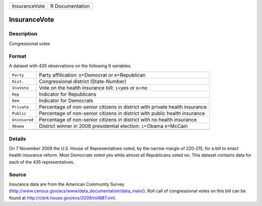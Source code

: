 +---------------+-----------------+
| InsuranceVote | R Documentation |
+---------------+-----------------+

InsuranceVote
-------------

Description
~~~~~~~~~~~

Congressional votes

Format
~~~~~~

A dataset with 435 observations on the following 9 variables.

+-----------------------------------+-----------------------------------+
| ``Party``                         | Party affilication:               |
|                                   | ``D``\ =Democrat or               |
|                                   | ``R``\ =Republican                |
+-----------------------------------+-----------------------------------+
| ``Dist.``                         | Congressional district            |
|                                   | (State-Number)                    |
+-----------------------------------+-----------------------------------+
| ``InsVote``                       | Vote on the health insurance      |
|                                   | bill: ``1``\ =yes or ``0``\ =no   |
+-----------------------------------+-----------------------------------+
| ``Rep``                           | Indicator for Republicans         |
+-----------------------------------+-----------------------------------+
| ``Dem``                           | Indicator for Democrats           |
+-----------------------------------+-----------------------------------+
| ``Private``                       | Percentage of non-senior citizens |
|                                   | in district with private health   |
|                                   | insurance                         |
+-----------------------------------+-----------------------------------+
| ``Public``                        | Percentage of non-senior citizens |
|                                   | in district with public health    |
|                                   | insurance                         |
+-----------------------------------+-----------------------------------+
| ``Uninsured``                     | Percentage of non-senior citizens |
|                                   | in district with no health        |
|                                   | insurance                         |
+-----------------------------------+-----------------------------------+
| ``Obama``                         | District winner in 2008           |
|                                   | presidential election:            |
|                                   | ``1``\ =Obama ``0``\ =McCain      |
+-----------------------------------+-----------------------------------+
|                                   |                                   |
+-----------------------------------+-----------------------------------+

Details
~~~~~~~

On 7 November 2009 the U.S. House of Representatives voted, by the
narrow margin of 220-215, for a bill to enact health insurance reform.
Most Democrats voted yes while almost all Republicans voted no. This
dataset contains data for each of the 435 representatives.

Source
~~~~~~

Insurance data are from the American Community Survey
(http://www.census.gov/acs/www/data_documentation/data_main/). Roll call
of congressional votes on this bill can be found at
http://clerk.house.gov/evs/2009/roll887.xml.
